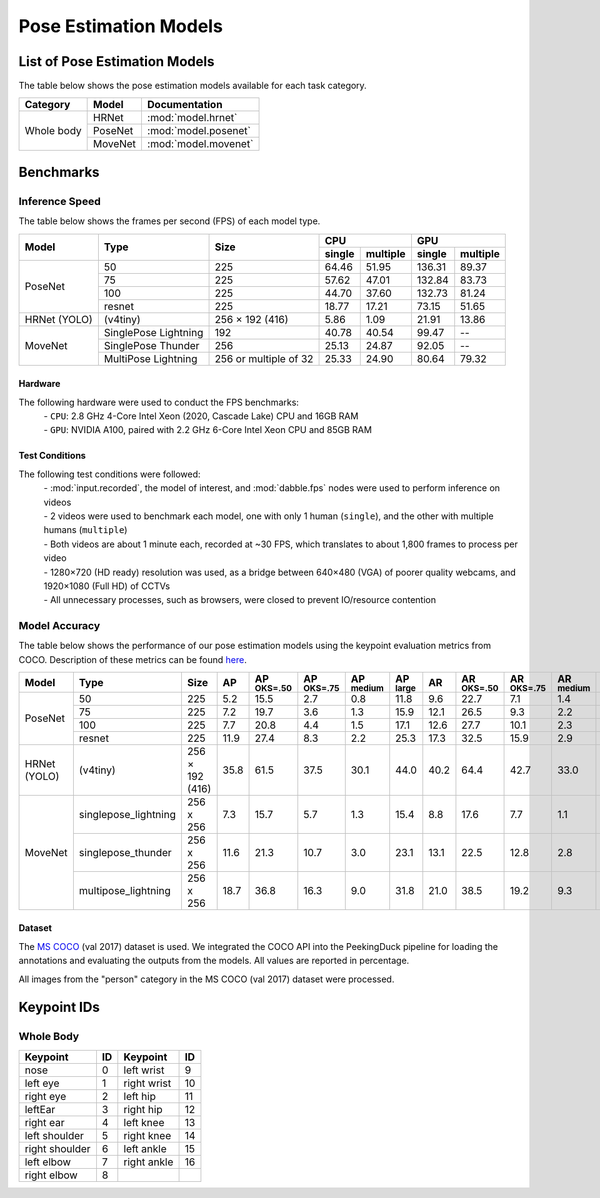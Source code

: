 **********************
Pose Estimation Models
**********************

List of Pose Estimation Models
==============================

The table below shows the pose estimation models available for each task category.

+---------------+---------+----------------------+
| Category      | Model   | Documentation        |
+===============+=========+======================+
|               | HRNet   | :mod:`model.hrnet`   |
+               +---------+----------------------+
| Whole body    | PoseNet | :mod:`model.posenet` |
+               +---------+----------------------+
|               | MoveNet | :mod:`model.movenet` |
+---------------+---------+----------------------+

Benchmarks
==========

Inference Speed
---------------

The table below shows the frames per second (FPS) of each model type.

+--------------+----------------------+-----------------------+-------------------+-------------------+
|              |                      |                       | CPU               | GPU               |
|              |                      |                       +--------+----------+--------+----------+
| Model        | Type                 | Size                  | single | multiple | single | multiple |
+==============+======================+=======================+========+==========+========+==========+
|              | 50                   | 225                   |  64.46 |   51.95  | 136.31 |   89.37  |
+              +----------------------+-----------------------+--------+----------+--------+----------+
|              | 75                   | 225                   |  57.62 |   47.01  | 132.84 |   83.73  |
+              +----------------------+-----------------------+--------+----------+--------+----------+
|              | 100                  | 225                   |  44.70 |   37.60  | 132.73 |   81.24  |
+              +----------------------+-----------------------+--------+----------+--------+----------+
| PoseNet      | resnet               | 225                   |  18.77 |   17.21  |  73.15 |   51.65  |
+--------------+----------------------+-----------------------+--------+----------+--------+----------+
| HRNet (YOLO) | (v4tiny)             | 256 × 192 (416)       |  5.86  |   1.09   |  21.91 |   13.86  |
+--------------+----------------------+-----------------------+--------+----------+--------+----------+
|              | SinglePose Lightning | 192                   | 40.78  | 40.54    | 99.47  | --       |
|              +----------------------+-----------------------+--------+----------+--------+----------+
|              | SinglePose Thunder   | 256                   | 25.13  | 24.87    | 92.05  | --       |
|              +----------------------+-----------------------+--------+----------+--------+----------+
| MoveNet      | MultiPose Lightning  | 256 or multiple of 32 | 25.33  | 24.90    | 80.64  | 79.32    |
+--------------+----------------------+-----------------------+--------+----------+--------+----------+

Hardware
^^^^^^^^

The following hardware were used to conduct the FPS benchmarks:
 | - ``CPU``: 2.8 GHz 4-Core Intel Xeon (2020, Cascade Lake) CPU and 16GB RAM
 | - ``GPU``: NVIDIA A100, paired with 2.2 GHz 6-Core Intel Xeon CPU and 85GB RAM

Test Conditions
^^^^^^^^^^^^^^^

The following test conditions were followed:
 | - :mod:`input.recorded`, the model of interest, and :mod:`dabble.fps` nodes were used to perform
     inference on videos
 | - 2 videos were used to benchmark each model, one with only 1 human (``single``), and the other
     with multiple humans (``multiple``)
 | - Both videos are about 1 minute each, recorded at ~30 FPS, which translates to about 1,800
     frames to process per video
 | - 1280×720 (HD ready) resolution was used, as a bridge between 640×480 (VGA) of poorer quality
     webcams, and 1920×1080 (Full HD) of CCTVs
 | - All unnecessary processes, such as browsers, were closed to prevent IO/resource contention

Model Accuracy
--------------

The table below shows the performance of our pose estimation models using the keypoint evaluation
metrics from COCO. Description of these metrics can be found `here <https://cocodataset.org/#keypoints-eval>`__.

+--------------+----------------------+-----------------+------+----------------------+----------------------+---------------------+---------------------+--------------------+---------------------+----------------------+---------------------+--------------------+
| Model        | Type                 | Size            | AP   | AP :sup:`OKS=.50`    | AP :sup:`OKS=.75`    | AP :sup:`medium`    | AP :sup:`large`     | AR                 | AR :sup:`OKS=.50`   | AR :sup:`OKS=.75`    | AR :sup:`medium`    | AR :sup:`large`    |
+==============+======================+=================+======+======================+======================+=====================+=====================+====================+=====================+======================+=====================+====================+
|              | 50                   | 225             | 5.2  | 15.5                 | 2.7                  | 0.8                 | 11.8                | 9.6                | 22.7                | 7.1                  | 1.4                 | 20.7               |
|              +----------------------+-----------------+------+----------------------+----------------------+---------------------+---------------------+--------------------+---------------------+----------------------+---------------------+--------------------+
|              | 75                   | 225             | 7.2  | 19.7                 | 3.6                  | 1.3                 | 15.9                | 12.1               | 26.5                | 9.3                  | 2.2                 | 25.5               |
|              +----------------------+-----------------+------+----------------------+----------------------+---------------------+---------------------+--------------------+---------------------+----------------------+---------------------+--------------------+
|              | 100                  | 225             | 7.7  | 20.8                 | 4.4                  | 1.5                 | 17.1                | 12.6               | 27.7                | 10.1                 | 2.3                 | 26.5               |
|              +----------------------+-----------------+------+----------------------+----------------------+---------------------+---------------------+--------------------+---------------------+----------------------+---------------------+--------------------+
| PoseNet      | resnet               | 225             | 11.9 | 27.4                 | 8.3                  | 2.2                 | 25.3                | 17.3               | 32.5                | 15.9                 | 2.9                 | 36.8               |
+--------------+----------------------+-----------------+------+----------------------+----------------------+---------------------+---------------------+--------------------+---------------------+----------------------+---------------------+--------------------+
| HRNet (YOLO) | (v4tiny)             | 256 × 192 (416) | 35.8 | 61.5                 | 37.5                 | 30.1                | 44.0                | 40.2               | 64.4                | 42.7                 | 33.0                | 50.2               |
+--------------+----------------------+-----------------+------+----------------------+----------------------+---------------------+---------------------+--------------------+---------------------+----------------------+---------------------+--------------------+
|              | singlepose_lightning | 256 x 256       | 7.3  | 15.7                 | 5.7                  | 1.3                 | 15.4                | 8.8                | 17.6                | 7.7                  | 1.1                 | 19.2               |
|              +----------------------+-----------------+------+----------------------+----------------------+---------------------+---------------------+--------------------+---------------------+----------------------+---------------------+--------------------+
|              | singlepose_thunder   | 256 x 256       | 11.6 | 21.3                 | 10.7                 | 3.0                 | 23.1                | 13.1               | 22.5                | 12.8                 | 2.8                 | 27.1               |
|              +----------------------+-----------------+------+----------------------+----------------------+---------------------+---------------------+--------------------+---------------------+----------------------+---------------------+--------------------+
| MoveNet      | multipose_lightning  | 256 x 256       | 18.7 | 36.8                 | 16.3                 | 9.0                 | 31.8                | 21.0               | 38.5                | 19.2                 | 9.3                 | 37.0               |
+--------------+----------------------+-----------------+------+----------------------+----------------------+---------------------+---------------------+--------------------+---------------------+----------------------+---------------------+--------------------+

Dataset
^^^^^^^

The `MS COCO <https://cocodataset.org/#download>`__ (val 2017) dataset is used. We integrated the
COCO API into the PeekingDuck pipeline for loading the annotations and evaluating the outputs from
the models. All values are reported in percentage.

All images from the "person" category in the MS COCO (val 2017) dataset were processed.

Keypoint IDs
============

.. _whole-body-keypoint-ids:

Whole Body
----------

+----------------+----+-------------+----+
| Keypoint       | ID | Keypoint    | ID |
+================+====+=============+====+
| nose           | 0  | left wrist  | 9  |
+----------------+----+-------------+----+
| left eye       | 1  | right wrist | 10 |
+----------------+----+-------------+----+
| right eye      | 2  | left hip    | 11 |
+----------------+----+-------------+----+
| leftEar        | 3  | right hip   | 12 |
+----------------+----+-------------+----+
| right ear      | 4  | left knee   | 13 |
+----------------+----+-------------+----+
| left shoulder  | 5  | right knee  | 14 |
+----------------+----+-------------+----+
| right shoulder | 6  | left ankle  | 15 |
+----------------+----+-------------+----+
| left elbow     | 7  | right ankle | 16 |
+----------------+----+-------------+----+
| right elbow    | 8  |             |    |
+----------------+----+-------------+----+
